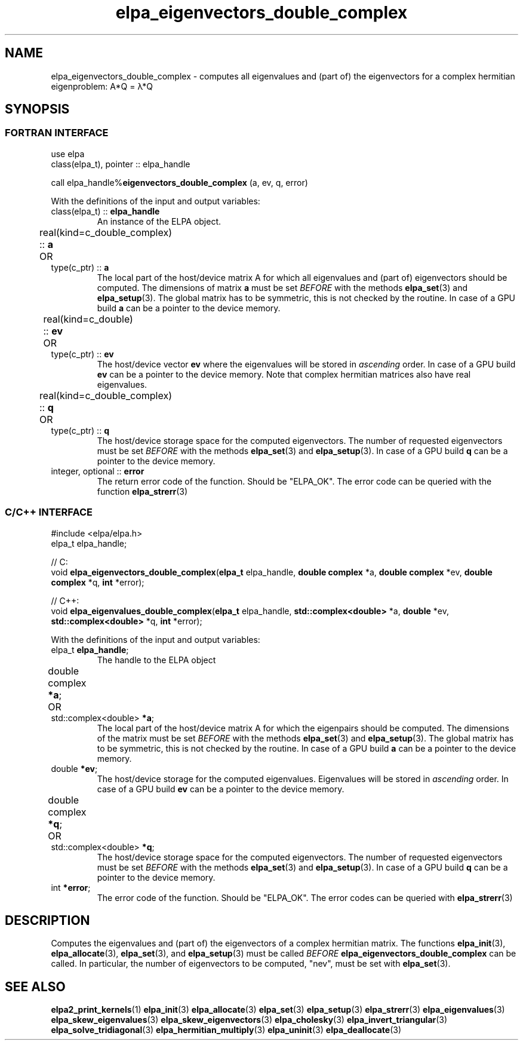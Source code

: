 .TH "elpa_eigenvectors_double_complex" 3 "Thu Nov 28 2024" "ELPA" \" -*- nroff -*-
.ad l
.nh
.ss 12 0
.SH NAME
elpa_eigenvectors_double_complex \- computes all eigenvalues and (part of) the eigenvectors for a complex hermitian eigenproblem: A*Q = \(*l*Q
.br

.SH SYNOPSIS
.br
.SS FORTRAN INTERFACE
use elpa
.br
class(elpa_t), pointer :: elpa_handle
.br

call elpa_handle%\fBeigenvectors_double_complex\fP (a, ev, q, error)
.sp
With the definitions of the input and output variables:

.TP
class(elpa_t) ::\fB elpa_handle\fP
An instance of the ELPA object.
.TP
real(kind=c_double_complex) ::\fB a\fP \t OR \t type(c_ptr) ::\fB a\fP
The local part of the host/device matrix A for which all eigenvalues and (part of) eigenvectors should be computed.
The dimensions of matrix\fB a\fP must be set\fI BEFORE\fP with the methods\fB elpa_set\fP(3) and\fB elpa_setup\fP(3).
The global matrix has to be symmetric, this is not checked by the routine.
In case of a GPU build\fB a\fP can be a pointer to the device memory.
.TP
real(kind=c_double) ::\fB ev\fP \t OR \t type(c_ptr) ::\fB ev\fP
The host/device vector\fB ev\fP where the eigenvalues will be stored in\fI ascending\fP order.
In case of a GPU build\fB ev\fP can be a pointer to the device memory.
Note that complex hermitian matrices also have real eigenvalues.
.TP
real(kind=c_double_complex) ::\fB q\fP \t OR \t type(c_ptr) ::\fB q\fP
The host/device storage space for the computed eigenvectors.
The number of requested eigenvectors must be set\fI BEFORE\fP with the methods\fB elpa_set\fP(3) and\fB elpa_setup\fP(3).
In case of a GPU build\fB q\fP can be a pointer to the device memory.
.TP
integer, optional ::\fB error\fP
The return error code of the function. Should be "ELPA_OK". The error code can be queried with the function\fB elpa_strerr\fP(3)

.br
.SS C/C++ INTERFACE
#include <elpa/elpa.h>
.br
elpa_t elpa_handle;

.br
// C:
.br
void\fB elpa_eigenvectors_double_complex\fP(\fBelpa_t\fP elpa_handle,\fB double complex\fP *a,\fB double complex\fP *ev,\fB double complex\fP *q,\fB int\fP *error);
.sp
// C++:
.br
void\fB elpa_eigenvalues_double_complex\fP(\fBelpa_t\fP elpa_handle,\fB std::complex<double>\fP *a,\fB double\fP *ev,\fB std::complex<double>\fP *q,\fB int\fP *error);
.sp
With the definitions of the input and output variables:

.TP
elpa_t \fB elpa_handle\fP;
The handle to the ELPA object
.TP
double complex \fB *a\fP; \t OR \t std::complex<double> \fB *a\fP;
The local part of the host/device matrix A for which the eigenpairs should be computed.
The dimensions of the matrix must be set\fI BEFORE\fP with the methods\fB elpa_set\fP(3) and\fB elpa_setup\fP(3).
The global matrix has to be symmetric, this is not checked by the routine.
In case of a GPU build\fB a\fP can be a pointer to the device memory.
.TP
double \fB *ev\fP;
The host/device storage for the computed eigenvalues.
Eigenvalues will be stored in\fI ascending\fP order.
In case of a GPU build\fB ev\fP can be a pointer to the device memory.
.TP
double complex \fB *q\fP; \t OR \t std::complex<double> \fB *q\fP;
The host/device storage space for the computed eigenvectors.
The number of requested eigenvectors must be set\fI BEFORE\fP with the methods\fB elpa_set\fP(3) and\fB elpa_setup\fP(3).
In case of a GPU build\fB q\fP can be a pointer to the device memory.
.TP
int \fB *error\fP;
The error code of the function. Should be "ELPA_OK". The error codes can be queried with\fB elpa_strerr\fP(3)

.SH DESCRIPTION
Computes the eigenvalues and (part of) the eigenvectors of a complex hermitian matrix. The functions\fB elpa_init\fP(3),\fB elpa_allocate\fP(3),\fB elpa_set\fP(3), and\fB elpa_setup\fP(3) must be called\fI BEFORE\fP\fB elpa_eigenvectors_double_complex\fP can be called. In particular, the number of eigenvectors to be computed, "nev", must be set with\fB elpa_set\fP(3).

.SH SEE ALSO
\fBelpa2_print_kernels\fP(1)\fB elpa_init\fP(3)\fB elpa_allocate\fP(3)\fB elpa_set\fP(3)\fB elpa_setup\fP(3)\fB elpa_strerr\fP(3)\fB elpa_eigenvalues\fP(3)\fB elpa_skew_eigenvalues\fP(3)\fB elpa_skew_eigenvectors\fP(3)\fB elpa_cholesky\fP(3)\fB elpa_invert_triangular\fP(3)\fB elpa_solve_tridiagonal\fP(3)\fB elpa_hermitian_multiply\fP(3)\fB elpa_uninit\fP(3)\fB elpa_deallocate\fP(3)

